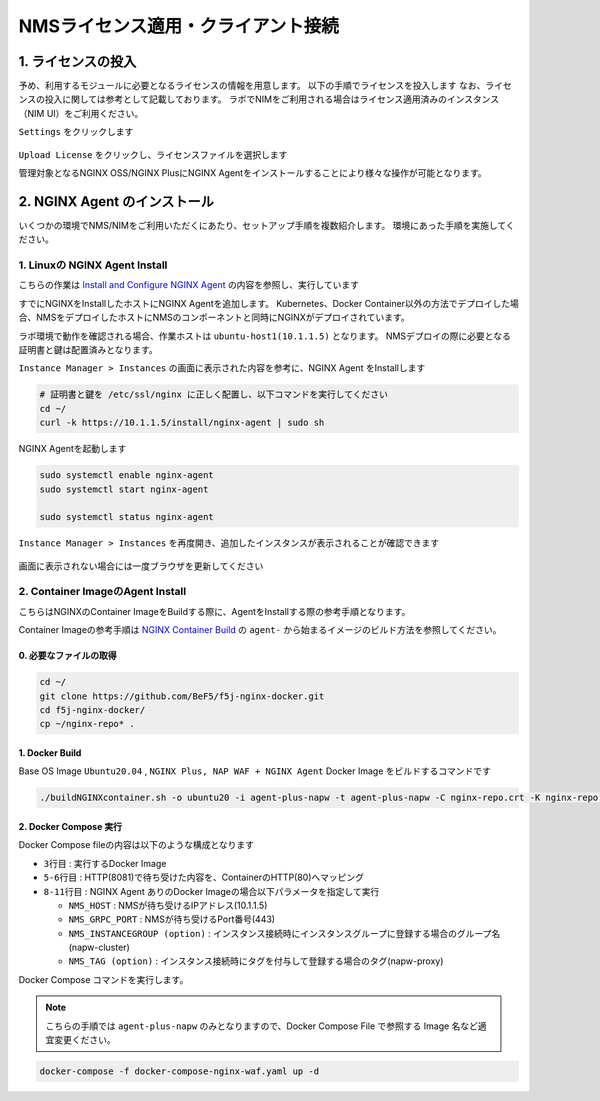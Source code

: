 NMSライセンス適用・クライアント接続
####


1. ライセンスの投入
====

予め、利用するモジュールに必要となるライセンスの情報を用意します。
以下の手順でライセンスを投入します
なお、ライセンスの投入に関しては参考として記載しております。
ラボでNIMをご利用される場合はライセンス適用済みのインスタンス（NIM UI）をご利用ください。

``Settings`` をクリックします

   .. image:: ./media/nim-license.png
      :width: 400

``Upload License`` をクリックし、ライセンスファイルを選択します


管理対象となるNGINX OSS/NGINX PlusにNGINX Agentをインストールすることにより様々な操作が可能となります。

2. NGINX Agent のインストール
====

いくつかの環境でNMS/NIMをご利用いただくにあたり、セットアップ手順を複数紹介します。
環境にあった手順を実施してください。


1. Linuxの NGINX Agent Install
----

こちらの作業は `Install and Configure NGINX Agent <https://docs.nginx.com/nginx-management-suite/nginx-agent/install-nginx-agent/>`__ の内容を参照し、実行しています

すでにNGINXをInstallしたホストにNGINX Agentを追加します。
Kubernetes、Docker Container以外の方法でデプロイした場合、NMSをデプロイしたホストにNMSのコンポーネントと同時にNGINXがデプロイされています。

ラボ環境で動作を確認される場合、作業ホストは ``ubuntu-host1(10.1.1.5)`` となります。
NMSデプロイの際に必要となる証明書と鍵は配置済みとなります。


``Instance Manager > Instances`` の画面に表示された内容を参考に、NGINX Agent をInstallします

   .. image:: ./media/nim-instances.png
      :width: 400

.. code-block:: cmdin

  # 証明書と鍵を /etc/ssl/nginx に正しく配置し、以下コマンドを実行してください
  cd ~/
  curl -k https://10.1.1.5/install/nginx-agent | sudo sh


NGINX Agentを起動します

.. code-block:: cmdin

  sudo systemctl enable nginx-agent
  sudo systemctl start nginx-agent
  
  sudo systemctl status nginx-agent

.. code-block:: bash
  :linenos:
  :caption: 実行結果サンプル

  ● nginx-agent.service - NGINX Agent
       Loaded: loaded (/etc/systemd/system/nginx-agent.service; enabled; vendor preset: enabled)
       Active: active (running) since Tue 2022-12-13 13:59:39 UTC; 24s ago
         Docs: https://www.nginx.com/products/nginx-agent/
     Main PID: 21479 (nginx-agent)
        Tasks: 9 (limit: 4652)
       Memory: 9.7M
       CGroup: /system.slice/nginx-agent.service
               └─21479 /usr/bin/nginx-agent
  
  Dec 13 13:59:40 ip-10-1-1-5 nginx-agent[21479]: time="2022-12-13T13:59:40Z" level=warning msg="The NGINX API is not configured. Please configure it to co>
  Dec 13 13:59:40 ip-10-1-1-5 nginx-agent[21479]: time="2022-12-13T13:59:40Z" level=info msg="OneTimeRegistration completed"
  Dec 13 13:59:40 ip-10-1-1-5 nginx-agent[21479]: time="2022-12-13T13:59:40Z" level=info msg="Commander received meta:<timestamp:<seconds:1670939980 nanos:>
  Dec 13 13:59:40 ip-10-1-1-5 nginx-agent[21479]: time="2022-12-13T13:59:40Z" level=info msg="config command &{agent_config:<details:<features:\"features_r>
  Dec 13 13:59:40 ip-10-1-1-5 nginx-agent[21479]: time="2022-12-13T13:59:40Z" level=info msg="Upload: Sending data chunk data 0 (messageId=02d98e5d-d09c-42>
  Dec 13 13:59:40 ip-10-1-1-5 nginx-agent[21479]: time="2022-12-13T13:59:40Z" level=info msg="Upload: Sending data chunk data 1 (messageId=02d98e5d-d09c-42>
  Dec 13 13:59:40 ip-10-1-1-5 nginx-agent[21479]: time="2022-12-13T13:59:40Z" level=info msg="Upload: Sending data chunk data 2 (messageId=02d98e5d-d09c-42>
  Dec 13 13:59:40 ip-10-1-1-5 nginx-agent[21479]: time="2022-12-13T13:59:40Z" level=info msg="Upload: Sending data chunk data 3 (messageId=02d98e5d-d09c-42>
  Dec 13 13:59:40 ip-10-1-1-5 nginx-agent[21479]: time="2022-12-13T13:59:40Z" level=info msg="Upload sending done 02d98e5d-d09c-42fb-b3dc-f94aec4722ef (chu>
  Dec 13 13:59:54 ip-10-1-1-5 systemd[1]: /etc/systemd/system/nginx-agent.service:23: PIDFile= references a path below legacy directory /var/run/, updating>

``Instance Manager > Instances`` を再度開き、追加したインスタンスが表示されることが確認できます

   .. image:: ./media/nim-instances2.png
      :width: 400

画面に表示されない場合には一度ブラウザを更新してください


2. Container ImageのAgent Install
----

こちらはNGINXのContainer ImageをBuildする際に、AgentをInstallする際の参考手順となります。

Container Imageの参考手順は `NGINX Container Build <https://f5j-nginx-container-build.readthedocs.io/en/latest/index.html>`__ の ``agent-`` から始まるイメージのビルド方法を参照してください。

0. 必要なファイルの取得
~~~~

.. code-block:: cmdin

  cd ~/
  git clone https://github.com/BeF5/f5j-nginx-docker.git
  cd f5j-nginx-docker/
  cp ~/nginx-repo* .

1. Docker Build
~~~~

Base OS Image ``Ubuntu20.04`` , ``NGINX Plus, NAP WAF + NGINX Agent`` Docker Image をビルドするコマンドです

.. code-block:: cmdin

  ./buildNGINXcontainer.sh -o ubuntu20 -i agent-plus-napw -t agent-plus-napw -C nginx-repo.crt -K nginx-repo.key -n "https://10.1.1.5"

2. Docker Compose 実行
~~~~

Docker Compose fileの内容は以下のような構成となります

.. code-block:: bash
  :linenos:
  :caption: Docker Compose Fileサンプル
  :emphasize-lines: 3,5-6,8-11

  services:
      nginx-gw1:
          image: agent-plus-napw:latest
          hostname: agent-plus-napw1
          ports:
          - "8081:80"
          environment:
           - NMS_HOST=10.1.1.5
           - NMS_GRPC_PORT=443
           - NMS_INSTANCEGROUP=napw-cluster
           - NMS_TAG=napw-proxy


- ``3行目`` : 実行するDocker Image
- ``5-6行目`` : HTTP(8081)で待ち受けた内容を、ContainerのHTTP(80)へマッピング
- ``8-11行目`` : NGINX Agent ありのDocker Imageの場合以下パラメータを指定して実行

  - ``NMS_HOST`` : NMSが待ち受けるIPアドレス(10.1.1.5)
  - ``NMS_GRPC_PORT`` : NMSが待ち受けるPort番号(443)
  - ``NMS_INSTANCEGROUP (option)`` : インスタンス接続時にインスタンスグループに登録する場合のグループ名(napw-cluster)
  - ``NMS_TAG (option)`` : インスタンス接続時にタグを付与して登録する場合のタグ(napw-proxy)

Docker Compose コマンドを実行します。

.. Note::

  こちらの手順では ``agent-plus-napw`` のみとなりますので、Docker Compose File で参照する Image 名など適宜変更ください。

.. code-block:: cmdin

  docker-compose -f docker-compose-nginx-waf.yaml up -d
